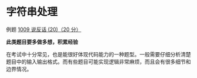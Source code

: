 * 字符串处理
例题 [[file:../../../Solutions/BASIC/B1009.org][1009 说反话 (20)（20 分）]]

*此类题目要多做多想，积累经验*

在考试中十分常见，也是能很好体现代码能力的一种题型。一般需要仔细分析清楚题目中的输入输出格式。而有些题目可能实现逻辑非常麻烦，而且会有很多细节和边界情况。
